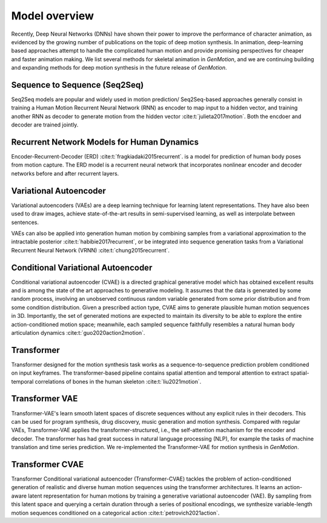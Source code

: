 Model overview
==========================================

Recently, Deep Neural Networks (DNNs) have shown their power to improve the performance of character animation, as evidenced by the growing number of publications on the topic of deep motion synthesis. In animation, deep-learning based approaches attempt to handle the complicated human motion and provide promising perspectives for cheaper and faster
animation making. We list several methods for skeletal animation in  `GenMotion`, and we are continuing building and expanding methods for deep motion synthesis in the future release of `GenMotion`.

Sequence to Sequence (Seq2Seq)
################################################################

Seq2Seq models are popular and widely used in motion prediction/ Seq2Seq-based approaches generally consist in training a
Human Motion Recurrent Neural Network (RNN) as encoder to map input to a hidden vector, and training another RNN as decoder to generate motion from the hidden vector :cite:t:`julieta2017motion`. Both the encdoer and decoder are trained jointly.

Recurrent Network Models for Human Dynamics 
################################################################

Encoder-Recurrent-Decoder (ERD) :cite:t:`fragkiadaki2015recurrent`. is a model for prediction of human body poses from motion capture. The ERD model is a recurrent neural network that incorporates nonlinear encoder and decoder networks before and after recurrent layers.

Variational Autoencoder
################################################################

Variational autoencoders (VAEs) are a deep learning technique for learning latent representations. They have also been used to draw images, achieve state-of-the-art results in semi-supervised learning, as well as interpolate between sentences. 

VAEs can also be applied into generation human motion by combining samples from a variational approximation to the intractable posterior :cite:t:`habibie2017recurrent`, or be integrated into sequence generation tasks from a Variational Recurrent Neural Network (VRNN) :cite:t:`chung2015recurrent`.

Conditional Variational Autoencoder
################################################################
Conditional variational autoencoder (CVAE) is a directed graphical generative model which has obtained excellent results and is among the state of the art approaches to generative modeling. It assumes that the data is generated by some random process, involving an unobserved continuous random variable generated from some prior distribution and from some condition distribution. Given a prescribed action type, CVAE aims to generate plausible human motion sequences in 3D. Importantly, the set of generated motions are expected to maintain its diversity to be able to explore the entire action-conditioned motion space; meanwhile, each sampled sequence faithfully resembles a natural human body articulation dynamics :cite:t:`guo2020action2motion`. 

Transformer
################################################################

Transformer designed for the motion synthesis task works as a sequence-to-sequence prediction problem conditioned on input keyframes. The transformer-based pipeline contains spatial attention and temporal attention to extract spatial-temporal correlations of bones in the human skeleton :cite:t:`liu2021motion`.

Transformer VAE
################################################################

Transformer-VAE's learn smooth latent spaces of discrete sequences without any explicit rules in their decoders. This can be used for program synthesis, drug discovery, music generation and motion synthesis. Compared with regular VAEs, Transformer-VAE applies the transformer-structured, i.e., the self-attention machanism for the encoder and decoder. The transformer has had great success in natural language processing (NLP), for example the tasks of machine translation and time series prediction. We re-implemented the Transformer-VAE for motion synthesis in `GenMotion`. 

Transformer CVAE
################################################################
Transformer Conditional variational autoencoder (Transformer-CVAE) tackles the problem of action-conditioned generation
of realistic and diverse human motion sequences using the transformer architectures. It learns an action-aware latent representation for human motions by training a generative variational autoencoder (VAE). By sampling from this latent space and querying a certain duration through a series of positional encodings, we synthesize variable-length motion sequences conditioned on a categorical action :cite:t:`petrovich2021action`.



.. bibliography:: 
